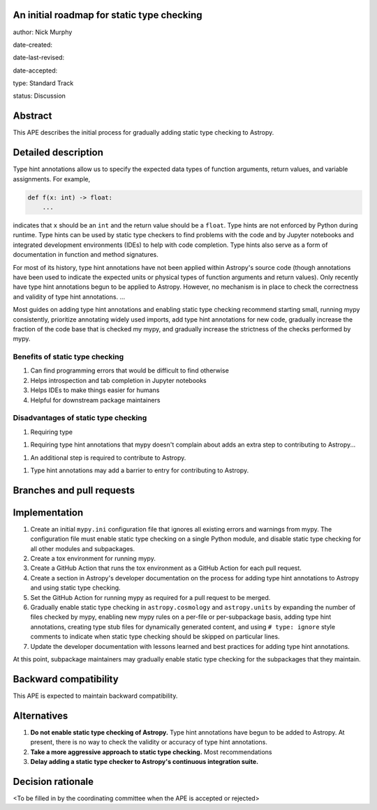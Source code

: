 An initial roadmap for static type checking
-------------------------------------------

author: Nick Murphy

date-created:

date-last-revised:

date-accepted:

type: Standard Track

status: Discussion


Abstract
--------

This APE describes the initial process for gradually adding static
type checking to Astropy.

Detailed description
--------------------

Type hint annotations allow us to specify the expected data types of
function arguments, return values, and variable assignments. For
example,

.. code-block::

   def f(x: int) -> float:
       ...

indicates that ``x`` should be an ``int`` and the return value should
be a ``float``. Type hints are not enforced by Python during
runtime. Type hints can be used by static type checkers to find
problems with the code and by Jupyter notebooks and integrated
development environments (IDEs) to help with code completion. Type
hints also serve as a form of documentation in function and method
signatures.

For most of its history, type hint annotations have not been applied
within Astropy's source code (though annotations have been used to
indicate the expected units or physical types of function arguments
and return values). Only recently have type hint annotations begun to
be applied to Astropy. However, no mechanism is in place to check the
correctness and validity of type hint annotations. ...

Most guides on adding type hint annotations and enabling static type
checking recommend starting small, running mypy consistently,
prioritize annotating widely used imports, add type hint annotations
for new code, gradually increase the fraction of the code base that is
checked my mypy, and gradually increase the strictness of the checks
performed by mypy.

.. This section describes the need for the APE.  It should describe
   the existing problem that it is trying to solve and why this APE
   makes the situation better.  It should include examples of how the
   new functionality would be used and perhaps some use cases.


Benefits of static type checking
~~~~~~~~~~~~~~~~~~~~~~~~~~~~~~~~

#. Can find programming errors that would be difficult to find
   otherwise
#. Helps introspection and tab completion in Jupyter notebooks
#. Helps IDEs to make things easier for humans
#. Helpful for downstream package maintainers

Disadvantages of static type checking
~~~~~~~~~~~~~~~~~~~~~~~~~~~~~~~~~~~~~

#. Requiring type 

1. Requiring type hint annotations that mypy doesn't complain about
   adds an extra step to contributing to Astropy...

1. An additional step is required to contribute to Astropy.

1. Type hint annotations may add a barrier to entry for contributing
   to Astropy.





Branches and pull requests
--------------------------

.. Any pull requests or development branches containing work on this
   APE should be linked to from here.  (An APE does not need to be
   implemented in a single pull request if it makes sense to implement
   it in discrete phases). If no code is yet implemented, just put
   "N/A"


Implementation
--------------

#. Create an initial ``mypy.ini`` configuration file that ignores all
   existing errors and warnings from mypy. The configuration file must
   enable static type checking on a single Python module, and disable
   static type checking for all other modules and subpackages.

#. Create a tox environment for running mypy.

#. Create a GitHub Action that runs the tox environment as a GitHub
   Action for each pull request.

#. Create a section in Astropy's developer documentation on the
   process for adding type hint annotations to Astropy and using
   static type checking.

#. Set the GitHub Action for running mypy as required for a pull
   request to be merged.

#. Gradually enable static type checking in ``astropy.cosmology`` and
   ``astropy.units`` by expanding the number of files checked by mypy,
   enabling new mypy rules on a per-file or per-subpackage basis,
   adding type hint annotations, creating type stub files for
   dynamically generated content, and using ``# type: ignore`` style
   comments to indicate when static type checking should be skipped on
   particular lines.

#. Update the developer documentation with lessons learned and best
   practices for adding type hint annotations.

At this point, subpackage maintainers may gradually enable static type
checking for the subpackages that they maintain.



.. This section lists the major steps required to implement the APE.  Where
   possible, it should be noted where one step is dependent on another, and which
   steps may be optionally omitted.  Where it makes sense, each  step should
   include a link related pull requests as the implementation
   progresses.


Backward compatibility
----------------------

This APE is expected to maintain backward compatibility.


Alternatives
------------

.. If there were any alternative solutions to solving the same
   problem, they should be discussed here, along with a justification
   for the chosen approach.

1. **Do not enable static type checking of Astropy.** Type hint
   annotations have begun to be added to Astropy. At present, there is
   no way to check the validity or accuracy of type hint annotations. 
2. **Take a more aggressive approach to static type checking.** Most
   recommendations
3. **Delay adding a static type checker to Astropy's continuous
   integration suite.**

Decision rationale
------------------

<To be filled in by the coordinating committee when the APE is accepted or rejected>
